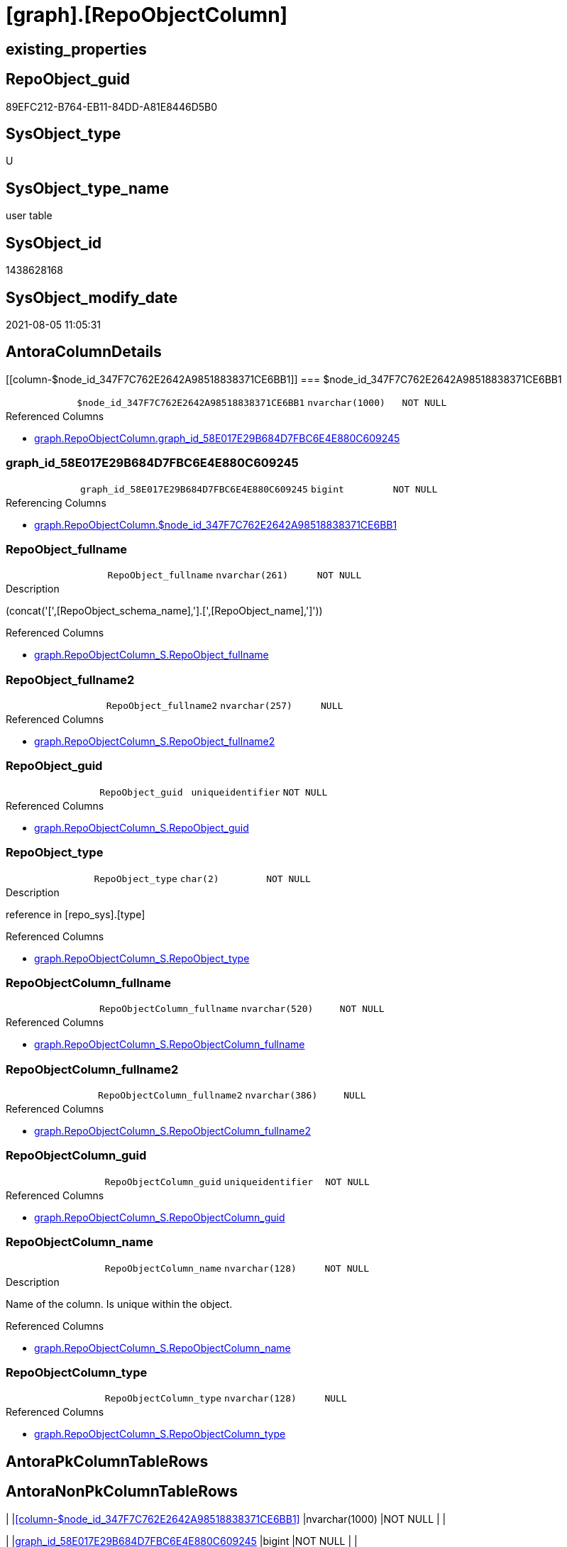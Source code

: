 = [graph].[RepoObjectColumn]

== existing_properties

// tag::existing_properties[]
:ExistsProperty--antorareferencedlist:
:ExistsProperty--antorareferencinglist:
:ExistsProperty--has_history:
:ExistsProperty--has_history_columns:
:ExistsProperty--is_persistence:
:ExistsProperty--is_persistence_check_duplicate_per_pk:
:ExistsProperty--is_persistence_check_for_empty_source:
:ExistsProperty--is_persistence_delete_changed:
:ExistsProperty--is_persistence_delete_missing:
:ExistsProperty--is_persistence_insert:
:ExistsProperty--is_persistence_truncate:
:ExistsProperty--is_persistence_update_changed:
:ExistsProperty--is_repo_managed:
:ExistsProperty--persistence_source_repoobject_fullname:
:ExistsProperty--persistence_source_repoobject_fullname2:
:ExistsProperty--persistence_source_repoobject_guid:
:ExistsProperty--persistence_source_repoobject_xref:
:ExistsProperty--referencedobjectlist:
:ExistsProperty--usp_persistence_repoobject_guid:
:ExistsProperty--FK:
:ExistsProperty--AntoraIndexList:
:ExistsProperty--Columns:
// end::existing_properties[]

== RepoObject_guid

// tag::RepoObject_guid[]
89EFC212-B764-EB11-84DD-A81E8446D5B0
// end::RepoObject_guid[]

== SysObject_type

// tag::SysObject_type[]
U 
// end::SysObject_type[]

== SysObject_type_name

// tag::SysObject_type_name[]
user table
// end::SysObject_type_name[]

== SysObject_id

// tag::SysObject_id[]
1438628168
// end::SysObject_id[]

== SysObject_modify_date

// tag::SysObject_modify_date[]
2021-08-05 11:05:31
// end::SysObject_modify_date[]

== AntoraColumnDetails

// tag::AntoraColumnDetails[]
[[column-$node_id_347F7C762E2642A98518838371CE6BB1]]
=== $node_id_347F7C762E2642A98518838371CE6BB1

[cols="d,m,m,m,m,d"]
|===
|
|$node_id_347F7C762E2642A98518838371CE6BB1
|nvarchar(1000)
|NOT NULL
|
|
|===

.Referenced Columns
--
* xref:graph.RepoObjectColumn.adoc#column-graph_id_58E017E29B684D7FBC6E4E880C609245[+graph.RepoObjectColumn.graph_id_58E017E29B684D7FBC6E4E880C609245+]
--


[[column-graph_id_58E017E29B684D7FBC6E4E880C609245]]
=== graph_id_58E017E29B684D7FBC6E4E880C609245

[cols="d,m,m,m,m,d"]
|===
|
|graph_id_58E017E29B684D7FBC6E4E880C609245
|bigint
|NOT NULL
|
|
|===

.Referencing Columns
--
* xref:graph.RepoObjectColumn.adoc#column-$node_id_347F7C762E2642A98518838371CE6BB1[+graph.RepoObjectColumn.$node_id_347F7C762E2642A98518838371CE6BB1+]
--


[[column-RepoObject_fullname]]
=== RepoObject_fullname

[cols="d,m,m,m,m,d"]
|===
|
|RepoObject_fullname
|nvarchar(261)
|NOT NULL
|
|
|===

.Description
--
(concat('[',[RepoObject_schema_name],'].[',[RepoObject_name],']'))
--

.Referenced Columns
--
* xref:graph.RepoObjectColumn_S.adoc#column-RepoObject_fullname[+graph.RepoObjectColumn_S.RepoObject_fullname+]
--


[[column-RepoObject_fullname2]]
=== RepoObject_fullname2

[cols="d,m,m,m,m,d"]
|===
|
|RepoObject_fullname2
|nvarchar(257)
|NULL
|
|
|===

.Referenced Columns
--
* xref:graph.RepoObjectColumn_S.adoc#column-RepoObject_fullname2[+graph.RepoObjectColumn_S.RepoObject_fullname2+]
--


[[column-RepoObject_guid]]
=== RepoObject_guid

[cols="d,m,m,m,m,d"]
|===
|
|RepoObject_guid
|uniqueidentifier
|NOT NULL
|
|
|===

.Referenced Columns
--
* xref:graph.RepoObjectColumn_S.adoc#column-RepoObject_guid[+graph.RepoObjectColumn_S.RepoObject_guid+]
--


[[column-RepoObject_type]]
=== RepoObject_type

[cols="d,m,m,m,m,d"]
|===
|
|RepoObject_type
|char(2)
|NOT NULL
|
|
|===

.Description
--
reference in [repo_sys].[type]
--

.Referenced Columns
--
* xref:graph.RepoObjectColumn_S.adoc#column-RepoObject_type[+graph.RepoObjectColumn_S.RepoObject_type+]
--


[[column-RepoObjectColumn_fullname]]
=== RepoObjectColumn_fullname

[cols="d,m,m,m,m,d"]
|===
|
|RepoObjectColumn_fullname
|nvarchar(520)
|NOT NULL
|
|
|===

.Referenced Columns
--
* xref:graph.RepoObjectColumn_S.adoc#column-RepoObjectColumn_fullname[+graph.RepoObjectColumn_S.RepoObjectColumn_fullname+]
--


[[column-RepoObjectColumn_fullname2]]
=== RepoObjectColumn_fullname2

[cols="d,m,m,m,m,d"]
|===
|
|RepoObjectColumn_fullname2
|nvarchar(386)
|NULL
|
|
|===

.Referenced Columns
--
* xref:graph.RepoObjectColumn_S.adoc#column-RepoObjectColumn_fullname2[+graph.RepoObjectColumn_S.RepoObjectColumn_fullname2+]
--


[[column-RepoObjectColumn_guid]]
=== RepoObjectColumn_guid

[cols="d,m,m,m,m,d"]
|===
|
|RepoObjectColumn_guid
|uniqueidentifier
|NOT NULL
|
|
|===

.Referenced Columns
--
* xref:graph.RepoObjectColumn_S.adoc#column-RepoObjectColumn_guid[+graph.RepoObjectColumn_S.RepoObjectColumn_guid+]
--


[[column-RepoObjectColumn_name]]
=== RepoObjectColumn_name

[cols="d,m,m,m,m,d"]
|===
|
|RepoObjectColumn_name
|nvarchar(128)
|NOT NULL
|
|
|===

.Description
--
Name of the column. Is unique within the object.
--

.Referenced Columns
--
* xref:graph.RepoObjectColumn_S.adoc#column-RepoObjectColumn_name[+graph.RepoObjectColumn_S.RepoObjectColumn_name+]
--


[[column-RepoObjectColumn_type]]
=== RepoObjectColumn_type

[cols="d,m,m,m,m,d"]
|===
|
|RepoObjectColumn_type
|nvarchar(128)
|NULL
|
|
|===

.Referenced Columns
--
* xref:graph.RepoObjectColumn_S.adoc#column-RepoObjectColumn_type[+graph.RepoObjectColumn_S.RepoObjectColumn_type+]
--


// end::AntoraColumnDetails[]

== AntoraPkColumnTableRows

// tag::AntoraPkColumnTableRows[]











// end::AntoraPkColumnTableRows[]

== AntoraNonPkColumnTableRows

// tag::AntoraNonPkColumnTableRows[]
|
|<<column-$node_id_347F7C762E2642A98518838371CE6BB1>>
|nvarchar(1000)
|NOT NULL
|
|

|
|<<column-graph_id_58E017E29B684D7FBC6E4E880C609245>>
|bigint
|NOT NULL
|
|

|
|<<column-RepoObject_fullname>>
|nvarchar(261)
|NOT NULL
|
|

|
|<<column-RepoObject_fullname2>>
|nvarchar(257)
|NULL
|
|

|
|<<column-RepoObject_guid>>
|uniqueidentifier
|NOT NULL
|
|

|
|<<column-RepoObject_type>>
|char(2)
|NOT NULL
|
|

|
|<<column-RepoObjectColumn_fullname>>
|nvarchar(520)
|NOT NULL
|
|

|
|<<column-RepoObjectColumn_fullname2>>
|nvarchar(386)
|NULL
|
|

|
|<<column-RepoObjectColumn_guid>>
|uniqueidentifier
|NOT NULL
|
|

|
|<<column-RepoObjectColumn_name>>
|nvarchar(128)
|NOT NULL
|
|

|
|<<column-RepoObjectColumn_type>>
|nvarchar(128)
|NULL
|
|

// end::AntoraNonPkColumnTableRows[]

== AntoraIndexList

// tag::AntoraIndexList[]

[[index-UK_RepoObjectColumn]]
=== UK_RepoObjectColumn

* IndexSemanticGroup: xref:index/IndexSemanticGroup.adoc#_repoobjectcolumn_guid[RepoObjectColumn_guid]
+
--
* <<column-RepoObjectColumn_guid>>; uniqueidentifier
--
* PK, Unique, Real: 0, 1, 1


[[index-idx_RepoObjectColumn_1]]
=== idx_RepoObjectColumn++__++1

* IndexSemanticGroup: xref:index/IndexSemanticGroup.adoc#_repoobject_guid,column_name[RepoObject_guid,column_name]
+
--
* <<column-RepoObject_guid>>; uniqueidentifier
* <<column-RepoObjectColumn_name>>; nvarchar(128)
--
* PK, Unique, Real: 0, 0, 0


[[index-idx_RepoObjectColumn_2]]
=== idx_RepoObjectColumn++__++2

* IndexSemanticGroup: xref:index/IndexSemanticGroup.adoc#_repoobject_guid[RepoObject_guid]
+
--
* <<column-RepoObject_guid>>; uniqueidentifier
--
* PK, Unique, Real: 0, 0, 0

// end::AntoraIndexList[]

== AntoraParameterList

// tag::AntoraParameterList[]

// end::AntoraParameterList[]

== AdocUspSteps

// tag::adocuspsteps[]

// end::adocuspsteps[]


== AntoraReferencedList

// tag::antorareferencedlist[]
* xref:graph.RepoObjectColumn_S.adoc[]
// end::antorareferencedlist[]


== AntoraReferencingList

// tag::antorareferencinglist[]
* xref:graph.usp_PERSIST_RepoObjectColumn.adoc[]
// end::antorareferencinglist[]


== exampleUsage

// tag::exampleusage[]

// end::exampleusage[]


== exampleUsage_2

// tag::exampleusage_2[]

// end::exampleusage_2[]


== exampleUsage_3

// tag::exampleusage_3[]

// end::exampleusage_3[]


== exampleUsage_4

// tag::exampleusage_4[]

// end::exampleusage_4[]


== exampleUsage_5

// tag::exampleusage_5[]

// end::exampleusage_5[]


== exampleWrong_Usage

// tag::examplewrong_usage[]

// end::examplewrong_usage[]


== has_execution_plan_issue

// tag::has_execution_plan_issue[]

// end::has_execution_plan_issue[]


== has_get_referenced_issue

// tag::has_get_referenced_issue[]

// end::has_get_referenced_issue[]


== has_history

// tag::has_history[]
0
// end::has_history[]


== has_history_columns

// tag::has_history_columns[]
0
// end::has_history_columns[]


== is_persistence

// tag::is_persistence[]
1
// end::is_persistence[]


== is_persistence_check_duplicate_per_pk

// tag::is_persistence_check_duplicate_per_pk[]
0
// end::is_persistence_check_duplicate_per_pk[]


== is_persistence_check_for_empty_source

// tag::is_persistence_check_for_empty_source[]
1
// end::is_persistence_check_for_empty_source[]


== is_persistence_delete_changed

// tag::is_persistence_delete_changed[]
0
// end::is_persistence_delete_changed[]


== is_persistence_delete_missing

// tag::is_persistence_delete_missing[]
1
// end::is_persistence_delete_missing[]


== is_persistence_insert

// tag::is_persistence_insert[]
1
// end::is_persistence_insert[]


== is_persistence_truncate

// tag::is_persistence_truncate[]
0
// end::is_persistence_truncate[]


== is_persistence_update_changed

// tag::is_persistence_update_changed[]
1
// end::is_persistence_update_changed[]


== is_repo_managed

// tag::is_repo_managed[]
1
// end::is_repo_managed[]


== microsoft_database_tools_support

// tag::microsoft_database_tools_support[]

// end::microsoft_database_tools_support[]


== MS_Description

// tag::ms_description[]

// end::ms_description[]


== persistence_source_RepoObject_fullname

// tag::persistence_source_repoobject_fullname[]
[graph].[RepoObjectColumn_S]
// end::persistence_source_repoobject_fullname[]


== persistence_source_RepoObject_fullname2

// tag::persistence_source_repoobject_fullname2[]
graph.RepoObjectColumn_S
// end::persistence_source_repoobject_fullname2[]


== persistence_source_RepoObject_guid

// tag::persistence_source_repoobject_guid[]
A99FCDB3-3265-EB11-84DD-A81E8446D5B0
// end::persistence_source_repoobject_guid[]


== persistence_source_RepoObject_xref

// tag::persistence_source_repoobject_xref[]
xref:graph.RepoObjectColumn_S.adoc[]
// end::persistence_source_repoobject_xref[]


== pk_index_guid

// tag::pk_index_guid[]

// end::pk_index_guid[]


== pk_IndexPatternColumnDatatype

// tag::pk_indexpatterncolumndatatype[]

// end::pk_indexpatterncolumndatatype[]


== pk_IndexPatternColumnName

// tag::pk_indexpatterncolumnname[]

// end::pk_indexpatterncolumnname[]


== pk_IndexSemanticGroup

// tag::pk_indexsemanticgroup[]

// end::pk_indexsemanticgroup[]


== ReferencedObjectList

// tag::referencedobjectlist[]
* [graph].[RepoObjectColumn_S]
// end::referencedobjectlist[]


== usp_persistence_RepoObject_guid

// tag::usp_persistence_repoobject_guid[]
BE364096-6065-EB11-84DD-A81E8446D5B0
// end::usp_persistence_repoobject_guid[]


== UspExamples

// tag::uspexamples[]

// end::uspexamples[]


== UspParameters

// tag::uspparameters[]

// end::uspparameters[]


== sql_modules_definition

// tag::sql_modules_definition[]
[source,sql]
----

----
// end::sql_modules_definition[]


